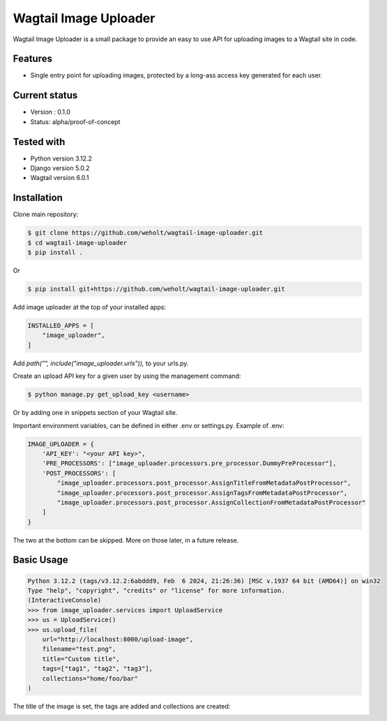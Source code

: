 ***********************
Wagtail Image Uploader
***********************

Wagtail Image Uploader is a small package to provide an easy to use API for uploading images to a Wagtail site in code.

Features
--------

* Single entry point for uploading images, protected by a long-ass access key generated for each user.

Current status
--------------

* Version : 0.1.0
* Status: alpha/proof-of-concept

Tested with
------------

* Python version 3.12.2
* Django version 5.0.2
* Wagtail version 6.0.1

Installation
------------

Clone main repository:

.. code-block:: bash

    $ git clone https://github.com/weholt/wagtail-image-uploader.git
    $ cd wagtail-image-uploader
    $ pip install .

Or

.. code-block:: bash

    $ pip install git+https://github.com/weholt/wagtail-image-uploader.git

Add image uploader at the top of your installed apps:

.. code-block:: bash

    INSTALLED_APPS = [
        "image_uploader",
    ]

Add *path("", include("image_uploader.urls")),* to your urls.py.

Create an upload API key for a given user by using the management command:

.. code-block:: bash

    $ python manage.py get_upload_key <username>

Or by adding one in snippets section of your Wagtail site.

Important environment variables, can be defined in either .env or settings.py. Example of .env:

.. code-block:: bash

    IMAGE_UPLOADER = {
        'API_KEY': "<your API key>",
        'PRE_PROCESSORS': ["image_uploader.processors.pre_processor.DummyPreProcessor"],
        'POST_PROCESSORS': [
            "image_uploader.processors.post_processor.AssignTitleFromMetadataPostProcessor",
            "image_uploader.processors.post_processor.AssignTagsFromMetadataPostProcessor",
            "image_uploader.processors.post_processor.AssignCollectionFromMetadataPostProcessor"
        ]
    }

The two at the bottom can be skipped. More on those later, in a future release.

Basic Usage
-----------

.. code-block:: bash

    Python 3.12.2 (tags/v3.12.2:6abddd9, Feb  6 2024, 21:26:36) [MSC v.1937 64 bit (AMD64)] on win32
    Type "help", "copyright", "credits" or "license" for more information.
    (InteractiveConsole)
    >>> from image_uploader.services import UploadService
    >>> us = UploadService()
    >>> us.upload_file(
        url="http://localhost:8000/upload-image",
        filename="test.png",
        title="Custom title",
        tags=["tag1", "tag2", "tag3"],
        collections="home/foo/bar"
    )

The title of the image is set, the tags are added and collections are created:

.. image:: images/img_1.png
   :width: 600

.. image:: images/img_2.png
   :width: 600

